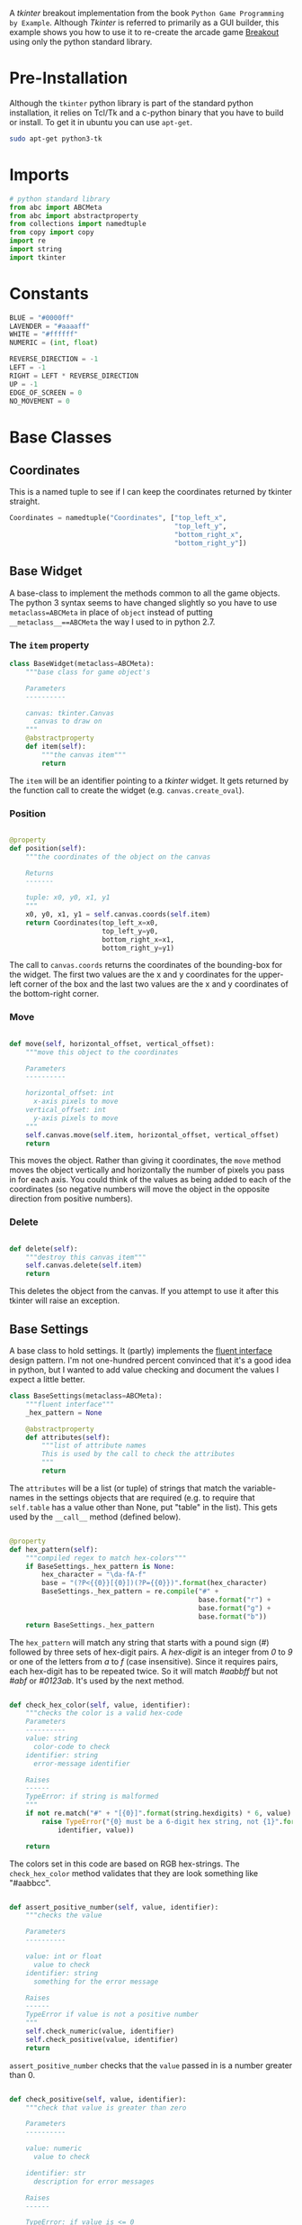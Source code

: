 #+BEGIN_COMMENT
.. title: Breakout With Tkinter
.. slug: breakout-with-tkinter
.. date: 2017-02-19 22:02:59 UTC-08:00
.. tags: python,tkinter,game
.. category: Python
.. link: 
.. description: A breakout game using tkinter.
.. type: text
#+END_COMMENT
#+OPTIONS: ^:{}
#+TOC: headlines 2

A /tkinter/ breakout implementation from the book =Python Game Programming by Example=.  Although /Tkinter/ is referred to primarily as a GUI builder, this example shows you how to use it to re-create the arcade game [[https://en.wikipedia.org/wiki/Breakout_(video_game)][Breakout]] using only the python standard library.

* The Tangle :noexport:

#+BEGIN_SRC python :tangle breakout.py
<<imports>>

<<constants>>


<<coordinates>>


<<base-object>>


<<base-settings>>


<<ball-directions>>


<<ball-settings>>


<<ball-class>>


<<paddle-settings>>


<<paddle-class>>


<<brick-settings>>


<<brick-class>>


<<frame-settings>>


<<frame-class>>


<<game-settings>>


<<game-class>>


<<main>>
#+END_SRC

* Pre-Installation
  Although the =tkinter= python library is part of the standard python installation, it relies on Tcl/Tk and a c-python binary that you have to build or install. To get it in ubuntu you can use =apt-get=.

  #+BEGIN_SRC sh
    sudo apt-get python3-tk
  #+END_SRC

* Imports 
#+BEGIN_SRC python :noweb-ref imports
# python standard library
from abc import ABCMeta
from abc import abstractproperty
from collections import namedtuple
from copy import copy
import re
import string
import tkinter
#+END_SRC

* Constants

#+BEGIN_SRC python :noweb-ref constants
BLUE = "#0000ff"
LAVENDER = "#aaaaff"
WHITE = "#ffffff"
NUMERIC = (int, float)

REVERSE_DIRECTION = -1
LEFT = -1
RIGHT = LEFT * REVERSE_DIRECTION
UP = -1
EDGE_OF_SCREEN = 0
NO_MOVEMENT = 0
#+END_SRC

* Base Classes
** Coordinates
   This is a named tuple to see if I can keep the coordinates returned by tkinter straight.
#+BEGIN_SRC python :noweb-ref coordinates
Coordinates = namedtuple("Coordinates", ["top_left_x",
                                         "top_left_y",
                                         "bottom_right_x",
                                         "bottom_right_y"])
#+END_SRC   
** Base Widget
  A base-class to implement the methods common to all the game objects. The python 3 syntax seems to have changed slightly so you have to use =metaclass=ABCMeta= in place of =object= instead of putting ~__metaclass__==ABCMeta~ the way I used to in python 2.7.

*** The =item= property
#+BEGIN_SRC python :noweb-ref base-object
class BaseWidget(metaclass=ABCMeta):
    """base class for game object's

    Parameters
    ----------

    canvas: tkinter.Canvas
      canvas to draw on
    """
    @abstractproperty
    def item(self):
        """the canvas item"""
        return
#+END_SRC

The =item= will be an identifier pointing to a /tkinter/ widget. It gets returned by the function call to create the widget (e.g. =canvas.create_oval=).

*** Position

#+BEGIN_SRC python :noweb-ref base-object

    @property
    def position(self):
        """the coordinates of the object on the canvas

        Returns
        -------

        tuple: x0, y0, x1, y1
        """
        x0, y0, x1, y1 = self.canvas.coords(self.item)
        return Coordinates(top_left_x=x0,
                           top_left_y=y0,
                           bottom_right_x=x1,
                           bottom_right_y=y1)
#+END_SRC

The call to =canvas.coords= returns the coordinates of the bounding-box for the widget. The first two values are the x and y coordinates for the upper-left corner of the box and the last two values are the x and y coordinates of the bottom-right corner.

*** Move

#+BEGIN_SRC python :noweb-ref base-object

    def move(self, horizontal_offset, vertical_offset):
        """move this object to the coordinates

        Parameters
        ----------

        horizontal_offset: int
          x-axis pixels to move
        vertical_offset: int
          y-axis pixels to move
        """
        self.canvas.move(self.item, horizontal_offset, vertical_offset)
        return
#+END_SRC

    This moves the object. Rather than giving it coordinates, the =move= method moves the object vertically and horizontally the number of pixels you pass in for each axis. You could think of the values as being added to each of the coordinates (so negative numbers will move the object in the opposite direction from positive numbers).

*** Delete
#+BEGIN_SRC python :noweb-ref base-object

    def delete(self):
        """destroy this canvas item"""
        self.canvas.delete(self.item)
        return
#+END_SRC

   This deletes the object from the canvas. If you attempt to use it after this tkinter will raise an exception.

** Base Settings
  A base class to hold settings. It (partly) implements the [[http://en.wikipedia.org/wiki/Fluent_interface][fluent interface]] design pattern. I'm not one-hundred percent convinced that it's a good idea in python, but I wanted to add value checking and document the values I expect a little better.

#+BEGIN_SRC python :noweb-ref base-settings
class BaseSettings(metaclass=ABCMeta):
    """fluent interface"""
    _hex_pattern = None

    @abstractproperty
    def attributes(self):
        """list of attribute names
        This is used by the call to check the attributes
        """
        return
#+END_SRC

The =attributes= will be a list (or tuple) of strings that match the variable-names in the settings objects that are required (e.g. to require that =self.table= has a value other than None, put "table" in the list). This gets used by the =__call__= method (defined below).

#+BEGIN_SRC python :noweb-ref base-settings

    @property
    def hex_pattern(self):
        """compiled regex to match hex-colors"""
        if BaseSettings._hex_pattern is None:
            hex_character = "\da-fA-f"
            base = "(?P<{{0}}[{0}])(?P={{0}})".format(hex_character)
            BaseSettings._hex_pattern = re.compile("#" +
                                                   base.format("r") +
                                                   base.format("g") +
                                                   base.format("b"))
        return BaseSettings._hex_pattern
#+END_SRC

The =hex_pattern= will match any string that starts with a pound sign (/#/) followed by three sets of hex-digit pairs. A /hex-digit/ is an integer from /0/ to /9/ or one of the letters from /a/ to /f/ (case insensitive). Since it requires pairs, each hex-digit has to be repeated twice. So it will match /#aabbff/ but not /#abf/ or /#0123ab/. It's used by the next method.

#+BEGIN_SRC python :noweb-ref base-settings

    def check_hex_color(self, value, identifier):
        """checks the color is a valid hex-code
        Parameters
        ----------
        value: string
          color-code to check
        identifier: string
          error-message identifier

        Raises
        ------
        TypeError: if string is malformed
        """
        if not re.match("#" + "[{0}]".format(string.hexdigits) * 6, value):
            raise TypeError("{0} must be a 6-digit hex string, not {1}".format(
                identifier, value))

        return
#+END_SRC

The colors set in this code are based on RGB hex-strings. The =check_hex_color= method validates that they are look something like "#aabbcc".

#+BEGIN_SRC python :noweb-ref base-settings

    def assert_positive_number(self, value, identifier):
        """checks the value

        Parameters
        ----------

        value: int or float
          value to check
        identifier: string
          something for the error message

        Raises
        ------
        TypeError if value is not a positive number
        """
        self.check_numeric(value, identifier)
        self.check_positive(value, identifier)
        return
#+END_SRC

=assert_positive_number= checks that the =value= passed in is a number greater than 0.

#+BEGIN_SRC python :noweb-ref base-settings

    def check_positive(self, value, identifier):
        """check that value is greater than zero

        Parameters
        ----------

        value: numeric
          value to check

        identifier: str
          description for error messages

        Raises
        ------

        TypeError: if value is <= 0
        """
        if not value > 0:
            raise TypeError("{0} must be greater than 0 not {1}".format(
                identifier,
                value))
        return
#+END_SRC

The =check_positive= method raises a =TypeError= if the =value= passed in isn't greater than zero. It doesn't check that the =value= is numeric so if it isn't it will still raise a =TypeError= but the error message won't be as helpful. I did it this way because I (at least originally) assumed some values had to be integers so I wanted to leave the check for type as a separate operation.

#+BEGIN_SRC python :noweb-ref base-settings

    def check_type(self, thing, identifier, expected):
        """checks that the value is the correct type
        Parameters
        ----------

        thing:
          object to check
        identifier: string
          message to identify the thing
        expected: object
          what the thing is expected to be

        Raises
        ------

        TypeError: if thing isn't as expected
        """
        if not isinstance(thing, expected):
            raise TypeError("Expected {0} to be {1} not {2}".format(identifier,
                                                                    expected,
                                                                    thing))
        return
#+END_SRC

The =check_type= was the original method I created. I'm not sure it's as useful as checking ranges of values (which I'm not doing enough of yet), but it's at least useful to check if my expectations of what's being passed in to the methods is correct.

#+BEGIN_SRC python :noweb-ref base-settings

    def check_types(self, thing, identifier, expected):
        """check that thing is one of multiple types

        Parameters
        ----------

        thing: object
          thing to check
        identifier: string
          identifier for error message
        expected: collection
          types that thing might be

        Raises
        ------

        TypeError if type of thing not in expected
        """
        if not type(thing) in expected:
            raise TypeError("{0} should be one of {1}, not {2}".format(
                identifier,
                expected,
                thing))
        return
#+END_SRC

=check_types= allows you you specify a collection of possible types for the value.

#+BEGIN_SRC python :noweb-ref base-settings

    def check_numeric(self, thing, identifier):
        """check if thing is int or float

        Parameters
        ----------

        thing: object
          thing to check if is numeric
        identifier: string
          identifier for error message

        Raises
        ------
        TypeError if thing is not numeric
        """
        self.check_types(thing, identifier, NUMERIC)
        return
#+END_SRC

=check_numeric= will raise a =TypeError= if the value isn't an integer or float.

#+BEGIN_SRC python :noweb-ref base-settings

    def __call__(self):
        """checks that everything was set
        Raises
        ------

        TypeError:
          if any attributes weren't set

        Returns
        -------

        GameSettings: this object
        """
        for attribute in self.attributes:
            if getattr(self, attribute) is None:
                raise TypeError("{0} attribute not set".format(attribute))
        return self
#+END_SRC

The =__call__= is meant to be the final method called when the parameters are set. It checks that all the properties in the =attributes= list have been set to something other than =None= and raises a =TypeError= if any of them hasn't been set.

* The Ball Class
** Ball Directions

   This is an object to use instead of the list like they use in the book. The first value (x-direction) is set positive to make it move from left to right, and negative to move right to left. The second value is set positive to move the ball downwards and negative to move it upwards.

#+BEGIN_SRC python :noweb-ref ball-directions
class BallDirections(object):
    """holds the current direction of the ball
    Parameters
    ----------

    horizontal: int
      positive to move left to right, negative otherwise
    vertical: int
      positive to move down, negative to move up
    """
    def __init__(self, horizontal, vertical):
        self.horizontal = horizontal
        self.vertical = vertical
        return
#+END_SRC

** Ball Settings

#+BEGIN_SRC python :noweb-ref ball-settings
class BallSettings(BaseSettings):
    """settings for the ball"""
    def __init__(self):
        self.x = None
        self.y = None
        self.radius = None
        self.direction = None
        self.speed = None
        self.fill = None
        self._attributes = None
        return

    @property
    def attributes(self):
        """required attributes"""
        if self._attributes is None:
            self._attributes = ("x",
                                "y",
                                "radius",
                                "direction",
                                "speed",
                                "fill")
        return self._attributes
#+END_SRC
#+BEGIN_SRC python :noweb-ref ball-settings

    def x_position(self, x):
        """initial horizontal position

        Parameters
        ----------
        x: int or float
          pixels from the left of the canvas to start the ball
        """
        self.x = x
        self.assert_positive_number(x, "x")
        return self

    def y_position(self, y):
        """initial vertical position

        Parameters
        ----------

        y: int
          pixels from the top of the canvas
        """
        self.y = y
        self.assert_positive_number(y, "y")
        return self
#+END_SRC

The =x= and =y= values for the ball are actually set in the code based on the initial location of the paddle, so requiring them here is a bad idea. Oh, well.

#+BEGIN_SRC python :noweb-ref ball-settings

    def circle_radius(self, radius):
        """radius of the ball
        Parameters
        ----------
        radius: int
          pixel width and height for the circle
        """
        self.radius = radius
        self.assert_positive_number(radius, "radius")
        return self
#+END_SRC

Ovals in tkinter are set by specifying the corners of their bounding boxes, the same as with creating a rectangle. So the =radius= is used as an offset to calculate where the corners should be. For example, if you have the center x-value for the oval, subtracting the radius gives you the top-left x-value and adding the radius gives you the bottom-right x-value. See the =Game.ball= property to get an idea of how it's used.

#+BEGIN_SRC python :noweb-ref ball-settings

    def direction_vector(self, direction):
        """2-d vector for direction"""
        self.direction = direction
        self.check_type(direction, "ball direction", BallDirections)
        return self
#+END_SRC

The =direction= values determine what direction the object is moving on the vertical and horizontal axes. Positive values move to the right and down, while negative values move to the left and up.

| Horizontal | Vertical | Direction  |
|------------+----------+------------|
| Positive   | Positive | Down-Right |
| Positive   | Negative | Up-Right   |
| Negative   | Positive | Down-Left  |
| Negative   | Negative | Up-Left    |

#+BEGIN_SRC python :noweb-ref ball-settings

    def velocity(self, speed):
        """speed of the ball
        Parameters
        ----------

        speed: number
          pixels per move
        """
        self.speed = speed
        self.assert_positive_number(speed, "speed")
        return self

    def color(self, fill):
        """fill color

        Parameters
        ----------
        fill: str
          hex-color to fill in the ball
        """
        self.fill = fill
        self.check_hex_color(fill, "fill")
        return self
#+END_SRC

The =speed= and =fill= are the number of pixels to move the ball each time and the =fill= is the color to put inside it.
** The Ball

   The ball-widget holds the reference to the ball that the player uses to smash bricks to try and break-out.  

#+BEGIN_SRC python :noweb-ref ball-class
class BallWidget(BaseWidget):
    """representation of the ball

    Parameters
    ----------

    canvas: tkinter.Canvas
      what to create the ball from

    settings: BallSettings
      initial ball settings
    """
    def __init__(self, canvas, settings):
        self.canvas = canvas
        self.settings = settings
        self._item = None
        self.direction = self.settings.direction
        self.speed = self.settings.speed
        return

    @property
    def item(self):
        """canvas item representing the ball"""
        if self._item is None:
            x, y = self.settings.x, self.settings.y
            radius = self.settings.radius
            self._item = self.canvas.create_oval(
                x-radius, y-radius,
                x+radius, y+radius,
                fill=self.settings.fill,
            )
        return self._item
#+END_SRC

#+BEGIN_SRC python :noweb-ref ball-class

    def update(self):
        """moves the ball
        if the ball hits something, reverses direction
        """
        ball = self.position
        width = self.canvas.winfo_width()
        if ball.top_left_x <= EDGE_OF_SCREEN or ball.bottom_right_x >= width:
            self.direction.horizontal *= REVERSE_DIRECTION
        if ball.top_left_y <= EDGE_OF_SCREEN:
            self.direction.vertical *= REVERSE_DIRECTION
        self.move(self.direction.horizontal * self.speed,
                  self.direction.vertical * self.speed)
#+END_SRC

The =update= method gets its current position and if it is off-screen on either side it inverts the horizontal direction. If the ball is above the top of the screen it reverses its vertical direction. It doesn't check the bottom of the screen because going off the bottom is how the player loses so it's an expected behavior. Once it has the directions set it moves the ball by the amount defined by the =speed= variable.

#+BEGIN_SRC python :noweb-ref ball-class

    def collide(self, others):
        """handles collisions

        Parameters
        ----------

        others: list
          collection of ther objects that the ball collided with
        """
        if len(others) > 1:
            self.direction.vertical *= REVERSE_DIRECTION
        elif len(others) == 1:
            ball = self.position
            x = (ball.top_left_x + ball.bottom_right_x)/2

            other = others[0].position
            if x > other.bottom_right_x:
                self.direction.horizontal = RIGHT
            elif x < other.top_left_x:
                self.direction.horizontal = LEFT
            else:
                self.direction.vertical *= REVERSE_DIRECTION
        for other in others:
            if isinstance(other, BrickWidget):
                other.hit()
        return
#+END_SRC

The =collide= method handles when a ball collides with another object. If it collided with more than one object it always reverses directions (this would only happen with bricks, not the paddle). If it collided with a single object then if the object is to the left of it (the ball's mean x-value is greater than the rightmost x-value for the object) then it sets its horizontal direction to move to the right (it bounces off it to the right). If the other object is to the right of the ball then the ball moves to the left. Otherwise the ball hit the object on top or below it so it changes vertical direction. If any of the objects are bricks then their =hit= methods are called.

* The Paddle
  A representation of the player's paddle.
** The Paddle Settings

#+BEGIN_SRC python :noweb-ref paddle-settings
class PaddleSettings(BaseSettings):
    """settings for the player's paddle"""
    def __init__(self):
        self._attributes = None
        self.width = None
        self.height = None
        self.speed = None
        self.x = None
        self.y = None
        self.fill = None
        return

    @property
    def attributes(self):
        """list of required settings"""
        if self._attributes is None:
            self._attributes = ("width",
                                "height",
                                "speed",
                                "x",
                                "y",
                                "fill")
        return self._attributes
#+END_SRC

#+BEGIN_SRC python :noweb-ref paddle-settings

    def pixel_width(self, width):
        """width of the paddle
        Parameters
        ----------

        width: int
          pixel-width for the paddle
        """
        self.width = width
        self.check_type(width, "width", int)
        self.check_positive(width, "width")
        return self

    def pixel_height(self, height):
        """height of the paddle

        Parameters
        ----------

        height: int
          pixel-height of the paddle
        """
        self.height = height
        self.check_type(height, "height", int)
        self.check_positive(height, "height")
        return self
#+END_SRC

The height and width are offsets to add to the upper-left corner coordinates of the bounding box to locate the lower-right corner of the bounding box, thus defining the size of the paddle.

#+BEGIN_SRC python :noweb-ref paddle-settings

    def velocity(self, speed):
        """rate at which to move the paddle
        Parameters
        ----------

        speed: number
          amount to move paddle with each key stroke
        """
        self.speed = speed
        self.assert_positive_number(speed, "paddle speed")
        return self
#+END_SRC

The =speed= of the paddle is the amount it will move every-time an arrow key is hit. I think it's in pixels, but the units aren't clear.

#+BEGIN_SRC python :noweb-ref paddle-settings

    def x_position(self, x):
        """initial x-position
        Parameters
        ----------

        x: int
          pixels from the left of the canvas
        """
        self.x = x
        self.check_numeric(x, "x")
        self.check_positive(x, "x")
        return self

    def y_position(self, y):
        """initial y-position

        Parameters
        ----------

        y: int
           pixels from the top of the canvas
        """
        self.y = y
        self.check_numeric(y, 'y')
        self.check_positive(y, "y")
        return self
#+END_SRC

The =x= and =y= settings determine where the paddle will be at the start (and since it only moves horizontally the =y= value is where it will be vertically throughout the game).

#+BEGIN_SRC python :noweb-ref paddle-settings

    def color(self, fill):
        """fill color for the rectangle

        Parameters
        ----------

        fill: str
          hex-code for the fill color
        """
        self.fill = fill
        self.check_hex_color(fill, "fill")
        return self
#+END_SRC

Like with the /Ball/ the =fill= value for the /Paddle/ decides what color to fill it with.

** The Paddle Class

#+BEGIN_SRC python :noweb-ref paddle-class
class PaddleWidget(BaseWidget):
    """the player's paddle
    Parameters
    ----------

    canvas: tkinter.Canvas
      the canvas to draw on
    settings: PaddleSettings
      initial settings for the paddle
    """
    def __init__(self, canvas, settings):
        self.canvas = canvas
        self.settings = settings
        self._item = None
        self.ball = None
        return

    @property
    def item(self):
        """the canvas item for the paddle"""
        if self._item is None:
            half_width = self.settings.width/2
            half_height = self.settings.height/2
            x, y = self.settings.x, self.settings.y
            self._item = self.canvas.create_rectangle(
                x - half_width, y - half_height,
                x + half_width, y + half_height,
                fill=self.settings.fill
            )
        return self._item
#+END_SRC

The =item= property creates a rectangle of =width x height=  dimensions centered around =(x, y)=.

#+BEGIN_SRC python :noweb-ref paddle-class

    def move(self, offset):
        """moves the paddle
        if has a ball, also moves the ball

        if already flush left or flush right, does nothing

        Parameters
        ----------

        offset: int
          amount to move the paddle and ball horizontally
        """
        coordinates = self.position
        width = self.canvas.winfo_width()
        if (coordinates.top_left_x + offset >= 0 and
            coordinates.bottom_right_x + offset <= width):  # noqa: E129
            super(PaddleWidget, self).move(offset, 0)
            if self.ball is not None:
                self.ball.move(offset, 0)
        return
#+END_SRC

The =move= method moves the paddle horizontally by some offset. If moving it would place it offscreen to the left or right then it doesn't do anything. The paddle should only have the ball before the game starts (so that if the player moves the paddle the ball will stay with it until the game starts).

* The Brick
** Brick Settings

#+BEGIN_SRC python :noweb-ref brick-settings
class BrickSettings(BaseSettings):
    """settings for the brick widget"""
    def __init__(self):
        self.x = None
        self.y = None
        self.width = None
        self.height = None
        self.colors = None
        self.tags = None
        self._attributes = None
        self._hits = None
        return

    @property
    def attributes(self):
        """list of required values"""
        if self._attributes is None:
            self._attributes = ("width",
                                "height",
                                "colors",
                                "tags",
                                "x",
                                "y",
                                "hits")
        return self._attributes
#+END_SRC

#+BEGIN_SRC python :noweb-ref brick-settings

    @property
    def hits(self):
        """the number of hits each brick will take
        """
        if self._hits is None:
            self._hits = max(self.colors)
        return self._hits

    def maximum_hits(self, hits):
        """number of hits brick will take
        Parameters
        ----------

        hits: int
          number of hits before deleting bricks
        """
        self._hits = hits
        self.check_type(hits, "hits", int)
        self.check_positive(hits, "hits")
        return self
#+END_SRC

The =hits= value is the number of times a brick gets hit by a ball before it deletes itself. I originally make it always use the largest value but then found out different rows use different values so I added a setter method.

#+BEGIN_SRC python :noweb-ref brick-settings

    def x_position(self, x):
        """horizontal position
        Parameters
        ----------
        x: int or float
          pixels from the left
        """
        self.x = x
        self.check_numeric(x, "x")
        self.check_positive(x, "x")
        return self

    def y_position(self, y):
        """vertical position
        Parameters
        ----------

        y: int or float
          pixels from the top
        """
        self.y = y
        self.check_numeric(y, "y")
        self.check_positive(y, "y")
        return self
#+END_SRC

The =x= and =y= are the center-positions for a brick. Since they don't move this is their permanent position. Like the ball, this actually gets calculated when the game is set up so making this required was probably a bad ide.

#+BEGIN_SRC python :noweb-ref brick-settings

    def pixel_width(self, width):
        """width of the brick
        Parameters
        ----------

        width: int
          pixel-width of the brick
        """
        self.width = width
        self.check_type(width, "width", int)
        self.check_positive(width, "width")
        return self

    def pixel_height(self, height):
        """height of the brick
        Parameters
        ----------

        height: int
          pixel-height of the brick
        """
        self.height = height
        self.check_type(height, "height", int)
        self.check_positive(height, "height")
        return self
#+END_SRC

The =height= and =width= give the dimensions of the brick.

#+BEGIN_SRC python :noweb-ref brick-settings

    def level_colors(self, colors):
        """map of level to colors

        Parameters
        ----------
        colors: dict
          map of integers to colors
        """
        self.colors = colors
        for level in range(1, len(colors) + 1):
            if level not in colors:
                raise TypeError("colors keys must be range starting at 1")
        for level, color in colors.items():
            self.check_hex_color(color, "level {0} color".format(level))
        return self
#+END_SRC

As a brick gets hit it changes colors. The =colors= dictionary is a mapping between the number of remaining times the brick can be hit before being deleted (the level of the brick) and the color for that level.

#+BEGIN_SRC python :noweb-ref brick-settings

    def label(self, tags):
        """string to tag bricks

        Parameters
        ----------

        tags: str
          identifier for bricks
        """
        self.tags = tags
        self.check_type(tags, "tags", str)
        return self
#+END_SRC

The =tags= attribute is a string given to tkinter to identify a class of related widgets.

** Brick Widget

#+BEGIN_SRC python :noweb-ref brick-class
class BrickWidget(BaseWidget):
    """represents a single brick

    Parameters
    ----------

    canvas: tkinter.Canvas
      what to draw the brick on
    settings: BrickSettings
      initial settings for the brick
    """
    def __init__(self, canvas, settings):
        self.canvas = canvas
        self.settings = settings
        self.hits = self.settings.hits
        self._item = None
        return

    @property
    def item(self):
        """canvas rectangle"""
        if self._item is None:
            half_height = self.settings.height/2
            half_width = self.settings.width/2
            x, y = self.settings.x, self.settings.y
            self._item = self.canvas.create_rectangle(
                x - half_width, y - half_height,
                x + half_width, y + half_height,
                fill=self.settings.colors[self.hits],
                tags=self.settings.tags
            )
        return self._item
#+END_SRC
The  =item= creation is almost the same as the one for the /Paddle/ except that the color is based on the number of remaining hits it starts with and it gets a tag

#+BEGIN_SRC python :noweb-ref brick-class

    def hit(self):
        """the brick has been hit event
        Decrements the counter and changes the color or deletes the brick
        """
        self.hits -= 1
        if self.hits == 0:
            self.delete()
        else:
            self.canvas.itemconfig(self.item,
                                   fill=self.settings.colors[self.hits])
        return
#+END_SRC

The =hit= method decrements the number of hits the brick has remaining and deletes it if it doesn't have any left. If it does have hits left it re-colors the brick to match the number of hits remaining.

* The Frame
** The Frame Settings

These are settings for the Tkinter Frame.

#+BEGIN_SRC python :noweb-ref frame-settings
class FrameSettings(BaseSettings):
    """holds the settings for the game"""
    def __init__(self):
        self.width = None
        self.height = None
        self.color = None
        self.title = None
        self._attributes = None
        return

    @property
    def attributes(self):
        """list of required attributes"""
        if self._attributes is None:
            self._attributes = ("width",
                                "height",
                                "color",
                                "title")
        return self._attributes

    def window_width(self, width):
        """width of window
        Parameters
        ----------
        width: int
          pixel-width for the tkinter window

        Returns
        -------

        GameSettings: this object
        """
        self.width = width
        self.check_type(width, "width", int)
        self.check_positive(width, "width")
        return self

    def window_height(self, height):
        """height of window
        Parameters
        ----------

        height: int
          pixel height of the window

        Returns
        -------

        GameSettings: this object
        """
        self.height = height
        self.check_type(height, "height", int)
        self.check_positive(height, "height")
        return self

    def canvas_color(self, color):
        """background color

        Parameters
        ----------

        color: string
           hex-color for canvas background

        Returns
        -------

        GameSettings: this object
        """
        self.color = color
        self.check_hex_color(color, 'background color')
        return self

    def window_title(self, title):
        """title of the window
        Parameters
        ----------

        title: str
          name to give the title

        Returns
        -------

        GameSettings: this object
        """
        self.title = title
        self.check_type(title, "window title", str)
        return self
#+END_SRC

** The Frame Class

  The =Tk= class creates the main window. Within it the =Frame= class creates a container which you pass the main window on instantiation. Within the frame a =Canvas= is placed to actually draw things. The =pack= method tells the children to display their widgets on their parents.
  
#+BEGIN_SRC python :noweb-ref frame-class
class BreakoutFrame(tkinter.Frame):
    """creates the breakout game

    Parameters
    ----------

    settings: GameSettings
      object with the settings
    parent: Tk
      parent window for this frame
    """
    def __init__(self, settings, parent):
        super(BreakoutFrame, self).__init__(parent)
        self.parent = parent
        self.parent.title(settings.title)
        self.settings = settings
        self._canvas = None
        self.height = settings.height
        return

    @property
    def canvas(self):
        """canvas to render images"""
        if self._canvas is None:
            self._canvas = tkinter.Canvas(self,
                                          width=self.settings.width,
                                          height=self.settings.height,
                                          bg=self.settings.color)
        return self._canvas

    def __call__(self):
        """runs the main-loop"""
        self.canvas.pack()
        self.pack()
        self.parent.mainloop()
        return
#+END_SRC

* The Game
** Game Settings

#+BEGIN_SRC python :noweb-ref game-settings
class GameSettings(BaseSettings):
    """settings for the game"""
    def __init__(self):
        self.lives = None
        self.text_x = None
        self.text_y = None
        self.text_size = None
        self.padding = None
        self._attributes = None
        return

    @property
    def attributes(self):
        """required attributes"""
        if self._attributes is None:
            self._attributes = ("lives",
                                "text_x",
                                "text_y",
                                "padding")
        return self._attributes

    def font_size(self, size):
        """text size in pixels
        Parameters
        ----------

        size: int
          size for fonts
        """
        self.text_size = size
        self.check_type(size, "text size", int)
        self.check_positive(size, "text size")
        return self

    def allowed_failures(self, lives):
        """number of times player can fail

        Parameters
        ----------

        lives: int
          number of failures per game
        """
        self.lives = lives
        self.check_type(lives, "lives", int)
        self.check_positive(lives, "lives")
        return self

    def text_horizontal_position(self, text_x):
        """pixel indent for text

        Parameters
        ----------

        text_x: int
          number of pixels from the left
        """
        self.text_x = text_x
        self.check_type(text_x, "text indent", int)
        self.check_positive(text_x, "text indent")
        return self

    def text_vertical_position(self, text_y):
        """pixel vertical position for text
        Parameters
        ----------

        text_y: int
           pixels from the top
        """
        self.text_y = text_y
        self.check_type(text_y, "text y", int)
        self.check_positive(text_y, "text y")
        return self

    def outer_padding(self, padding):
        """outer margins

        Parameters
        ----------

        padding: int
          pixels to put around the edge of the canvas
        """
        self.padding = padding
        self.check_type(padding, "padding", int)
        self.check_positive(padding, "padding")
        return self
#+END_SRC
** Game Class

#+BEGIN_SRC python :noweb-ref game-class
class Game(object):
    """builds and holds the game

    Parameters
    ----------

    game_settings: GameSettings
      settings for the game overall

    frame_settings: FrameSettings
      settings to set-up the tkinter window

    paddle_settings: PaddleSettings
       settings to set-up the paddle_settings

    brick_settings: BrickSettings
       settings to set-up the bricks

    ball_settings: BallSettings
      settings to set-up the ball
    """
    def __init__(self, game_settings, frame_settings, paddle_settings,
                 brick_settings, ball_settings):
        self.game_settings = game_settings
        self.frame_settings = frame_settings
        self.paddle_settings = paddle_settings
        self.brick_settings = brick_settings
        self.ball_settings = ball_settings
        self.collidable = {}
        self.hud = None
        self._frame = None
        self._canvas = None
        self._paddle = None
        self._bricks = None
        self._ball = None
        return

    @property
    def frame(self):
        """the tkinter frame"""
        if self._frame is None:
            self._frame = BreakoutFrame(self.frame_settings, tkinter.Tk())
        return self._frame

    @property
    def canvas(self):
        """tkinter canvas to draw on"""
        if self._canvas is None:
            self._canvas = self.frame.canvas
        return self._canvas

    @property
    def paddle(self):
        """the paddle widget"""
        if self._paddle is None:
            (self.paddle_settings.x_position(self.frame_settings.width/2)
             .y_position(self.frame_settings.height -
                         self.game_settings.padding -
                         self.paddle_settings.height))
            self._paddle = PaddleWidget(self.canvas, self.paddle_settings)
        return self._paddle
#+END_SRC

The Paddle is created centered horizontally and at the height specified in the settings.

#+BEGIN_SRC python :noweb-ref game-class

    @property
    def ball(self):
        """the ball widget"""
        if self._ball is None:
            paddle = self.paddle.position
            (self.ball_settings
             .x_position((paddle.top_left_x + paddle.bottom_right_x)/2)
             .y_position(paddle.top_left_y - 2 * self.ball_settings.radius)
             .direction_vector(BallDirections(RIGHT, UP)))
            self._ball = BallWidget(self.canvas, self.ball_settings)
        return self._ball
#+END_SRC

The ball is created sitting on top of the paddle in its horizontal center (the mean of its x-coordinates). Even though I'm forcing the user to set the x and y values they actually get overwritten here. I also had to make sure that the ball is created above the paddle, which is why I'm adding twice the radius to the y-position, otherwise it would register as a collision and end up going down instead of up.

#+BEGIN_SRC python :noweb-ref game-class

    def add_brick(self, x, y, settings):
        """add a brick to items

        Parameters
        ----------

        x: int
          pixels from the left
        y: int
          pixels from the top
        """
        settings = (copy(settings)
                    .x_position(x)
                    .y_position(y))
        brick = BrickWidget(self.canvas, settings)
        self.collidable[brick.item] = brick
        return

    def add_bricks(self):
        """adds the bricks"""
        half_width = self.brick_settings.width/2
        first_row = 50
        second_row = first_row + self.brick_settings.height
        third_row = second_row + self.brick_settings.height
        first_settings = copy(self.brick_settings).maximum_hits(3)
        second_settings = copy(self.brick_settings).maximum_hits(2)
        third_settings = copy(self.brick_settings).maximum_hits(1)
        for x in range(5, self.frame_settings.width - 5, 75):
            this_x = x + half_width
            self.add_brick(this_x, first_row, first_settings)
            self.add_brick(this_x, second_row, second_settings)
            self.add_brick(this_x, third_row, third_settings)
        return
#+END_SRC

The =add_bricks= method creates three rows of bricks with a 5-pixel left margin and a 50 pixel top margin. The top-row of bricks takes three hits each, the second two hits each and the bricks in the bottom row will be deleted after one hit.

#+BEGIN_SRC python :noweb-ref game-class

    def setup_canvas(self):
        """sets up some canvas settings"""
        self.canvas.focus_set()
        self.canvas.bind(
            "<Left>",
            lambda _: self.paddle.move(-self.paddle_settings.speed)
        )
        self.canvas.bind(
            "<Right>",
            lambda _: self.paddle.move(self.paddle_settings.speed)
        )
        self.canvas.bind("<space>", lambda _: self.start())
        return
#+END_SRC
The =setup_canvas= causes the canvas to steal focus and then sets up the keys the user uses to control the paddle and start the game.

#+BEGIN_SRC python :noweb-ref game-class

    def draw_text(self, x, y, text):
        """draws the text

        Parameters
        ----------

        x: int
          left indent
        y: int
          right indent
        text: string
          what to output

        Returns
        -------
        text-object
        """
        font = ("Helvetica", self.game_settings.text_size)
        return self.canvas.create_text(x,
                                       y,
                                       text=text, font=font)

    def update_lives_text(self):
        """updates the text when a player fails"""
        text = "Lives: {0}".format(self.lives)
        if self.hud is None:
            self.hud = self.draw_text(self.game_settings.text_x,
                                      self.game_settings.text_y,
                                      text)
        else:
            self.canvas.itemconfig(self.hud, text=text)
        return

    def reset(self):
        """sets up the game after it's ended"""
        self.lives = self.game_settings.lives
        self.add_bricks()
        self.setup_canvas()
        self.ball.delete()
        self._ball = None
        self.paddle.ball = self.ball
        self.update_lives_text()
        return
        
    def set_up(self):
        """populates the collidable items dict"""
        self.lives = self.game_settings.lives
        self.collidable[self.paddle.item] = self.paddle
        self.add_bricks()
        self.setup_canvas()
        self.ball.delete()
        self._ball = None
        self.paddle.ball = self.ball
        self.update_lives_text()
        self.text = self.draw_text(300, 200, "Press Space to Start")
        return

    def set_up_in_between(self):
        """sets things up when the player still has lives"""
        self.ball.delete()
        self._ball = None
        self.paddle.ball = self.ball
        self.update_lives_text()
        self.setup_canvas()
        self.text = self.draw_text(300, 200, "Press Space to Start")
        return

    def start(self):
        """starts the game"""
        self.canvas.unbind("<space>")
        self.canvas.delete(self.text)
        self.paddle.ball = None
        self.game_loop()
        return
#+END_SRC

#+RESULTS:

The =start= method un-binds the spacebar from the =start= method so the game won't restart if the player accidentally hits the spacebar. It also deletes the message to hit the spacebar to start the game, removes the ball from the paddle and starts the game-loop

#+BEGIN_SRC python :noweb-ref game-class

    def game_loop(self):
        """runs the game"""
        self.check_collisions()
        num_bricks = len(self.canvas.find_withtag("brick"))
        if num_bricks == 0:
            self.ball.speed = None
            self.text = self.draw_text(300, 200, "You Win. Whatever. (Hit the spacebar to restart)")
            self.reset()
        elif self.ball.position.bottom_right_y >= self.frame.height:
            self.ball.speed = None
            self.lives -= 1
            if self.lives < 0:
                self.text = self.draw_text(300, 200, "Loser (Hit the spacebar to restart)")
                self.reset()
            else:
                self.frame.after(1000, self.set_up_in_between)
        else:
            self.ball.update()
            self.frame.after(50, self.game_loop)
        return
#+END_SRC

Besides checking for collisions, the =game_loop= method check's if the bricks have all been removed (in which case the player has won) or if the ball has fallen off the screen. If the ball has fallen off the screen and the player is out of lives then it ends the game, otherwise it decrements the players remaining lives. If there are still bricks and the ball is on the screen then it calls the ball's =update= method to move it.

The =frame.after= method sets a timer that will call the callback function you pass in after the delay (in milliseconds) that you pass in has expired.

#+BEGIN_SRC python :noweb-ref game-class

    def check_collisions(self):
        """checks if the ball has collided with anything"""
        ball = self.ball.position
        items = self.canvas.find_overlapping(*ball)
        collisions = [self.collidable[item] for item in items
                      if item in self.collidable]
        self.ball.collide(collisions)
        return
#+END_SRC

=check_collisions= finds all the items that we added whose coordinates overlap with those of the ball then passes those items to the =BallWidget.collide= method to process. The overlapping widgets are filtered so that they only contain items of interest (not text-widgets, for instance).

#+BEGIN_SRC python :noweb-ref game-class

    def __call__(self):
        """sets up the game"""
        self.set_up()
        self.frame()
        return
#+END_SRC
* The Main Loop

#+BEGIN_SRC python :noweb-ref main
if __name__ == '__main__':
    frame_settings = (FrameSettings()
                      .window_width(600)
                      .window_height(400)
                      .canvas_color(WHITE)
                      .window_title("Breakout! Not Pong!")())
    ball_settings = (BallSettings()
                     .x_position(10)
                     .y_position(10)
                     .circle_radius(10)
                     .direction_vector(BallDirections(horizontal=NO_MOVEMENT,
                                                      vertical=UP))
                     .velocity(10)
                     .color(LAVENDER)())
    paddle_settings = (PaddleSettings()
                       .pixel_width(80)
                       .pixel_height(5)
                       .x_position(40)
                       .y_position(80)
                       .velocity(10)
                       .color(BLUE)
                       ())

    brick_settings = (BrickSettings()
                      .x_position(75)
                      .y_position(20)
                      .label("brick")
                      .pixel_width(75)
                      .pixel_height(20)
                      .level_colors({1: "#999999",
                                     2: "#555555",
                                     3: "#222222"})())

    game_settings = (GameSettings()
                     .allowed_failures(3)
                     .text_horizontal_position(50)
                     .text_vertical_position(20)
                     .font_size(15)
                     .outer_padding(20)()
                     )
    game = Game(game_settings, frame_settings, paddle_settings, brick_settings,
                ball_settings)
    game()
#+END_SRC
